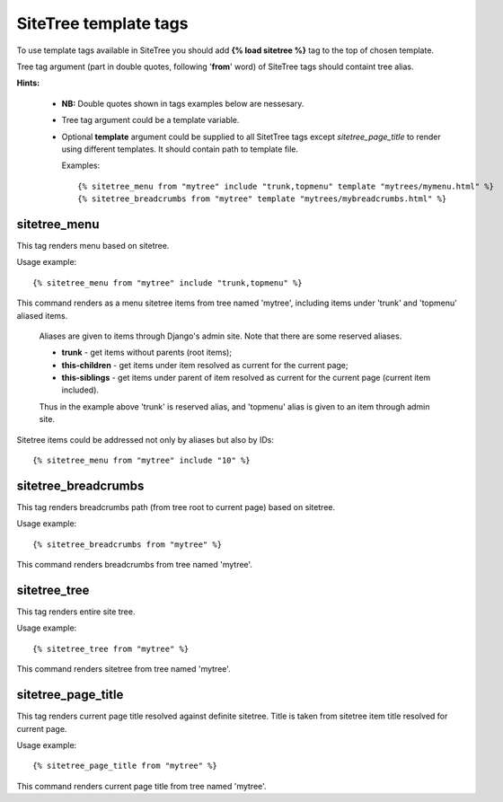 SiteTree template tags
======================

To use template tags available in SiteTree you should add **{% load sitetree %}** tag to the top of chosen template.

Tree tag argument (part in double quotes, following '**from**' word) of SiteTree tags should containt tree alias.

**Hints:**

  + **NB:** Double quotes shown in tags examples below are nessesary.
  + Tree tag argument could be a template variable.
  + Optional **template** argument could be supplied to all SitetTree tags except *sitetree_page_title* to render using different templates.
    It should contain path to template file.

    Examples::

    {% sitetree_menu from "mytree" include "trunk,topmenu" template "mytrees/mymenu.html" %}
    {% sitetree_breadcrumbs from "mytree" template "mytrees/mybreadcrumbs.html" %}


.. _tag-menu:

sitetree_menu
-------------

This tag renders menu based on sitetree.

Usage example::

{% sitetree_menu from "mytree" include "trunk,topmenu" %}

This command renders as a menu sitetree items from tree named 'mytree', including items under 'trunk' and 'topmenu' aliased items.

  Aliases are given to items through Django's admin site. Note that there are some reserved aliases.

  + **trunk** - get items without parents (root items);
  + **this-children** - get items under item resolved as current for the current page;
  + **this-siblings** - get items under parent of item resolved as current for the current page (current item included).

  Thus in the example above 'trunk' is reserved alias, and 'topmenu' alias is given to an item through admin site.

Sitetree items could be addressed not only by aliases but also by IDs::

{% sitetree_menu from "mytree" include "10" %}


.. _tag-breadcrumbs:

sitetree_breadcrumbs
--------------------

This tag renders breadcrumbs path (from tree root to current page) based on sitetree.

Usage example::

{% sitetree_breadcrumbs from "mytree" %}

This command renders breadcrumbs from tree named 'mytree'.


.. _tag-tree:

sitetree_tree
-------------

This tag renders entire site tree.

Usage example::

{% sitetree_tree from "mytree" %}

This command renders sitetree from tree named 'mytree'.


.. _tag-page-title:

sitetree_page_title
-------------------

This tag renders current page title resolved against definite sitetree. Title is taken from sitetree item title resolved for current page.

Usage example::

{% sitetree_page_title from "mytree" %}

This command renders current page title from tree named 'mytree'.

